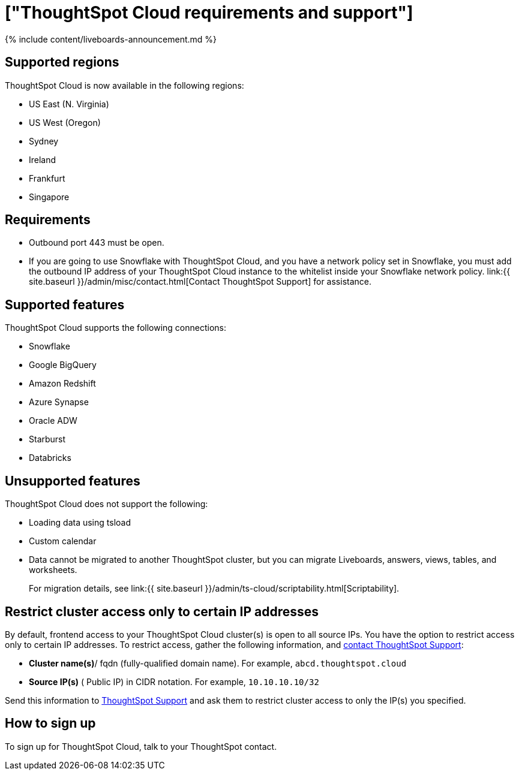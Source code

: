 = ["ThoughtSpot Cloud requirements and support"]
:last_updated: 11/05/2021
:linkattrs:
:experimental:
:page-aliases: /admin/ts-cloud/ts-cloud-requirements-support.adoc
:description: Information about features, and how to sign up.


{% include content/liveboards-announcement.md %}

== Supported regions

ThoughtSpot Cloud is now available in the following regions:

* US East (N.
Virginia)
* US West (Oregon)
* Sydney
* Ireland
* Frankfurt
* Singapore

== Requirements

* Outbound port 443 must be open.
* If you are going to use Snowflake with ThoughtSpot Cloud, and you have a network policy set in Snowflake, you must add the outbound IP address of your ThoughtSpot Cloud instance to the whitelist inside your Snowflake network policy.
link:{{ site.baseurl }}/admin/misc/contact.html[Contact ThoughtSpot Support] for assistance.

== Supported features

ThoughtSpot Cloud supports the following connections:

* Snowflake
* Google BigQuery
* Amazon Redshift
* Azure Synapse
* Oracle ADW
* Starburst
* Databricks

== Unsupported features

ThoughtSpot Cloud does not support the following:

* Loading data using tsload
* Custom calendar
* Data cannot be migrated to another ThoughtSpot cluster, but you can migrate Liveboards, answers, views, tables, and worksheets.
+
For migration details, see link:{{ site.baseurl }}/admin/ts-cloud/scriptability.html[Scriptability].

== Restrict cluster access only to certain IP addresses

By default, frontend access to your ThoughtSpot Cloud cluster(s) is open to all source IPs.
You have the option to restrict access only to certain IP addresses.
To restrict access, gather the following information, and https://community.thoughtspot.com/customers/s/contactsupport[contact ThoughtSpot Support]:

* *Cluster name(s)*/ fqdn (fully-qualified domain name).
For example, `abcd.thoughtspot.cloud`
* *Source IP(s)* ( Public IP) in CIDR notation.
For example, `10.10.10.10/32`

Send this information to https://community.thoughtspot.com/customers/s/contactsupport[ThoughtSpot Support] and ask them to restrict cluster access to only the IP(s) you specified.

== How to sign up

To sign up for ThoughtSpot Cloud, talk to your ThoughtSpot contact.

